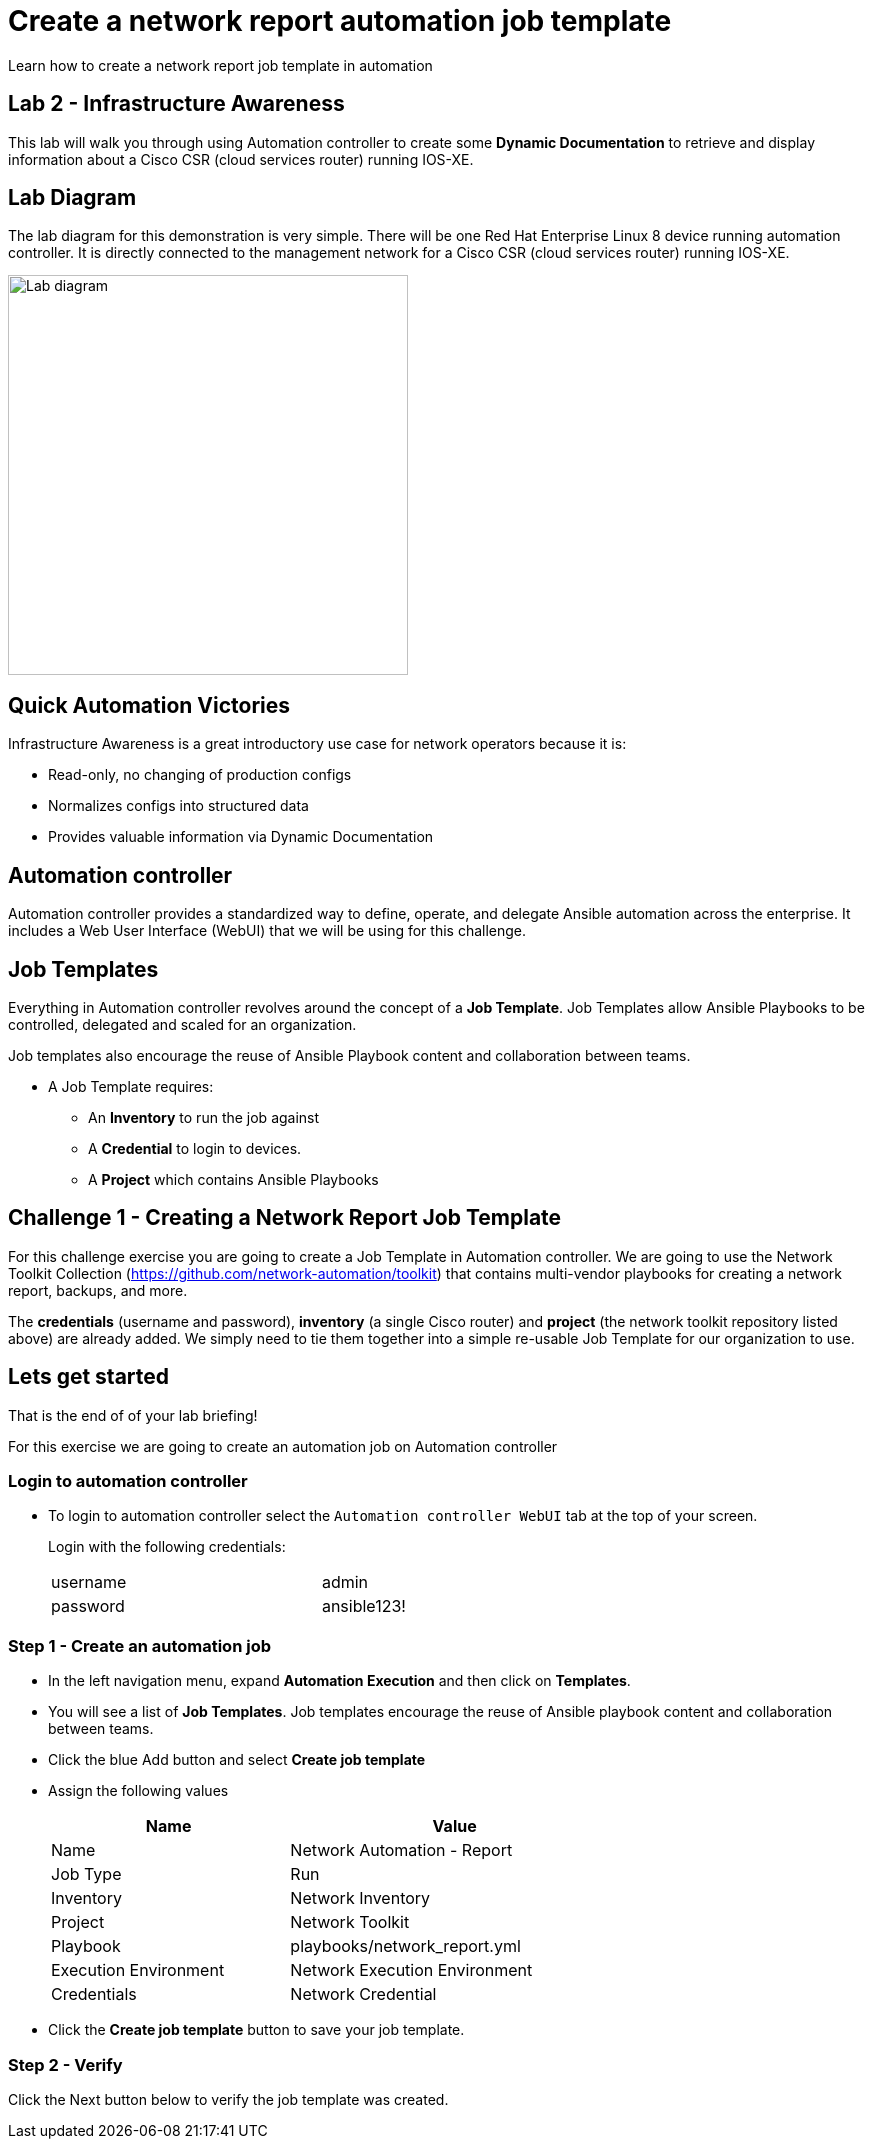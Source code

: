 = Create a network report automation job template

Learn how to create a network report job template in automation

== Lab 2 - Infrastructure Awareness

This lab will walk you through using Automation controller to create some *Dynamic Documentation* to retrieve and display information about a Cisco CSR (cloud services router) running IOS-XE.


== Lab Diagram

The lab diagram for this demonstration is very simple.  There will be one Red Hat Enterprise Linux 8 device running automation controller.  It is directly connected to the management network for a Cisco CSR (cloud services router) running IOS-XE.

image::https://github.com/IPvSean/pictures_for_github/blob/master/lab1-topo.png?raw=true[Lab diagram, 400, align=center]

== Quick Automation Victories

Infrastructure Awareness is a great introductory use case for network operators because it is:

* Read-only, no changing of production configs
* Normalizes configs into structured data
* Provides valuable information via Dynamic Documentation

== Automation controller

Automation controller provides a standardized way to define, operate, and delegate Ansible automation across the enterprise. It includes a Web User Interface (WebUI) that we will be using for this challenge.

== Job Templates

Everything in Automation controller revolves around the concept of a *Job Template*.  Job Templates allow Ansible Playbooks to be controlled, delegated and scaled for an organization.

Job templates also encourage the reuse of Ansible Playbook content and collaboration between teams.

* A Job Template requires:
+
** An *Inventory* to run the job against
** A *Credential* to login to devices.
** A *Project* which contains Ansible Playbooks

== Challenge 1 - Creating a Network Report Job Template

For this challenge exercise you are going to create a Job Template in Automation controller.  We are going to use the Network Toolkit Collection (https://github.com/network-automation/toolkit) that contains multi-vendor playbooks for creating a network report, backups, and more.

The *credentials* (username and password), *inventory* (a single Cisco router) and *project* (the network toolkit repository listed above) are already added.  We simply need to tie them together into a simple re-usable Job Template for our organization to use.

== Lets get started

That is the end of of your lab briefing!

For this exercise we are going to create an automation job on Automation controller

=== Login to automation controller

* To login to automation controller select the `Automation controller WebUI` tab at the top of your screen.
+
Login with the following credentials:

+
[%autowidth.stretch,width=70%,cols="^.^a,^.^a"]
|===
| username | admin
| password | ansible123!
|===


=== Step 1 - Create an automation job

* In the left navigation menu, expand *Automation Execution* and then click on *Templates*.

* You will see a list of *Job Templates*.  Job templates encourage the reuse of Ansible playbook content and collaboration between teams.

* Click the blue Add button and select *Create job template*

* Assign the following values

+
[%autowidth.stretch,width=70%,cols="^.^a,^.^a",options="header"]
|===
|Name                 | Value

|Name                 | Network Automation - Report
|Job Type             | Run
|Inventory            | Network Inventory
|Project              | Network Toolkit
|Playbook             | playbooks/network_report.yml
|Execution Environment| Network Execution Environment
|Credentials          | Network Credential
|===

* Click the *Create job template* button to save your job template.

=== Step 2 - Verify

Click the Next button below to verify the job template was created.